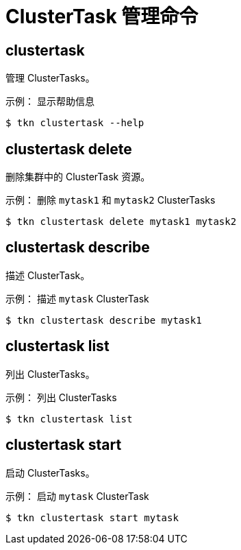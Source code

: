 // Module included in the following assemblies:
//
// *  cli_reference/tkn_cli/op-tkn-reference.adoc

[id="op-tkn-clustertask-management-commands_{context}"]
= ClusterTask 管理命令

== clustertask
管理 ClusterTasks。

.示例： 显示帮助信息
[source,terminal]
----
$ tkn clustertask --help
----

== clustertask delete
删除集群中的 ClusterTask 资源。

.示例： 删除 `mytask1` 和 `mytask2` ClusterTasks
[source,terminal]
----
$ tkn clustertask delete mytask1 mytask2
----

== clustertask describe
描述 ClusterTask。

.示例： 描述 `mytask` ClusterTask
[source,terminal]
----
$ tkn clustertask describe mytask1
----

== clustertask list
列出 ClusterTasks。

.示例： 列出 ClusterTasks
[source,terminal]
----
$ tkn clustertask list
----
== clustertask start
启动 ClusterTasks。

.示例： 启动 `mytask` ClusterTask
[source,terminal]
----
$ tkn clustertask start mytask
----

